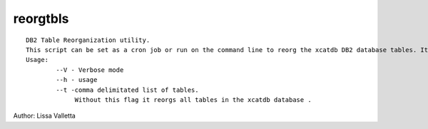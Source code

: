 reorgtbls
=========

::

    DB2 Table Reorganization utility.
    This script can be set as a cron job or run on the command line to reorg the xcatdb DB2 database tables. It automatically added as a cron job, if you use the db2sqlsetup command to create your DB2 database setup for xCAT. 
    Usage:
            --V - Verbose mode
            --h - usage
            --t -comma delimitated list of tables.
                 Without this flag it reorgs all tables in the xcatdb database .
    
Author:  Lissa Valletta
